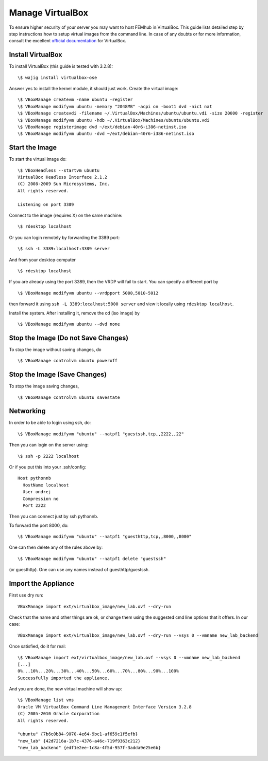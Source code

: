 =================
Manage VirtualBox
=================

To ensure higher security of your server you may want to host FEMhub in
VirtualBox. This guide lists detailed step by step instructions how to setup
virtual images from the command line. In case of any doubts or for more
information, consult the excellent
`official documentation <http://www.virtualbox.org/manual/UserManual.html>`_
for VirtualBox.


Install VirtualBox
------------------

To install VirtualBox (this guide is tested with 3.2.8)::

  \$ wajig install virtualbox-ose

Answer yes to install the kernel module, it should just work. Create the
virtual image::

  \$ VBoxManage createvm -name ubuntu -register
  \$ VBoxManage modifyvm ubuntu -memory "2048MB" -acpi on -boot1 dvd -nic1 nat
  \$ VBoxManage createvdi -filename ~/.VirtualBox/Machines/ubuntu/ubuntu.vdi -size 20000 -register
  \$ VBoxManage modifyvm ubuntu -hdb ~/.VirtualBox/Machines/ubuntu/ubuntu.vdi
  \$ VBoxManage registerimage dvd ~/ext/debian-40r6-i386-netinst.iso
  \$ VBoxManage modifyvm ubuntu -dvd ~/ext/debian-40r6-i386-netinst.iso

Start the Image
---------------

To start the virtual image do:
::

  \$ VBoxHeadless --startvm ubuntu
  VirtualBox Headless Interface 2.1.2
  (C) 2008-2009 Sun Microsystems, Inc.
  All rights reserved.

  Listening on port 3389

Connect to the image (requires X) on the same machine:
::
 
  \$ rdesktop localhost

Or you can login remotely by forwarding the 3389 port: 
::

  \$ ssh -L 3389:localhost:3389 server

And from your desktop computer
::

  \$ rdesktop localhost

If you are already using the port 3389, then the VRDP will fail to start. You
can specify a different port by
::

    \$ VBoxManage modifyvm ubuntu --vrdpport 5000,5010-5012

then forward it using ``ssh -L 3389:localhost:5000 server`` and view it locally
using ``rdesktop localhost``.

Install the system. After installing it, remove the cd (iso image) by
::

  \$ VBoxManage modifyvm ubuntu --dvd none


Stop the Image (Do not Save Changes)
------------------------------------

To stop the image without saving changes, do
::

  \$ VBoxManage controlvm ubuntu poweroff

Stop the Image (Save Changes)
-----------------------------
To stop the image saving changes,
::

\$ VBoxManage controlvm ubuntu savestate

Networking
----------

In order to be able to login using ssh, do::

    \$ VBoxManage modifyvm "ubuntu" --natpf1 "guestssh,tcp,,2222,,22"

Then you can login on the server using::

  \$ ssh -p 2222 localhost

Or if you put this into your .ssh/config::

  Host pythonnb
    HostName localhost
    User ondrej
    Compression no
    Port 2222

Then you can connect just by ssh pythonnb.

To forward the port 8000, do::

    \$ VBoxManage modifyvm "ubuntu" --natpf1 "guesthttp,tcp,,8000,,8000"

One can then delete any of the rules above by::

    \$ VBoxManage modifyvm "ubuntu" --natpf1 delete "guestssh"

(or guesthttp). One can use any names instead of guesthttp/guestssh.


Import the Appliance
--------------------

First use dry run::

    VBoxManage import ext/virtualbox_image/new_lab.ovf --dry-run

Check that the name and other things are ok, or change them using the suggested
cmd line options that it offers. In our case::

    VBoxManage import ext/virtualbox_image/new_lab.ovf --dry-run --vsys 0 --vmname new_lab_backend

Once satisfied, do it for real::

    \$ VBoxManage import ext/virtualbox_image/new_lab.ovf --vsys 0 --vmname new_lab_backend
    [...]
    0%...10%...20%...30%...40%...50%...60%...70%...80%...90%...100%
    Successfully imported the appliance.

And you are done, the new virtual machine will show up::

    \$ VBoxManage list vms
    Oracle VM VirtualBox Command Line Management Interface Version 3.2.8
    (C) 2005-2010 Oracle Corporation
    All rights reserved.

    "ubuntu" {7b6c0b84-9070-4e64-9bc1-af659c1f5efb}
    "new_lab" {42d7216a-1b7c-4376-a46c-719f9363c212}
    "new_lab_backend" {edf1e2ee-1c8a-4f5d-957f-3adda9e25e6b}
